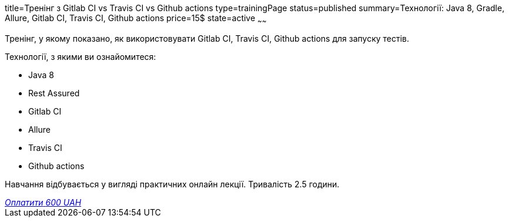 title=Тренінг з Gitlab CI vs Travis CI vs Github actions
type=trainingPage
status=published
summary=Технології: Java 8, Gradle, Allure, Gitlab CI, Travis CI, Github actions
price=15$
state=active
~~~~~~

Тренінг, у якому показано, як використовувати Gitlab CI, Travis CI, Github actions для запуску тестів.

Технології, з якими ви ознайомитеся:

* Java 8
* Rest Assured
* Gitlab CI
* Allure
* Travis CI
* Github actions

Навчання відбувається у вигляді практичних онлайн лекції. Тривалість 2.5 години.

++++
<style>@import url("//portal.fondy.eu/mportal/static/css/button.css");</style>
<a href="https://pay.fondy.eu/s/b5DGCt" data-button="" class="f-p-b" style="--fpb-background:#56c64e; --fpb-color:#000000; --fpb-border-color:#ffffff; --fpb-border-width:2px; --fpb-font-weight:400; --fpb-font-size:16px; --fpb-border-radius:9px;">
<i data-text="name">Оплатити</i>
<i data-text="amount">600 UAH</i>
<i data-brand="visa"></i><i data-brand="mastercard"></i></a>
++++
